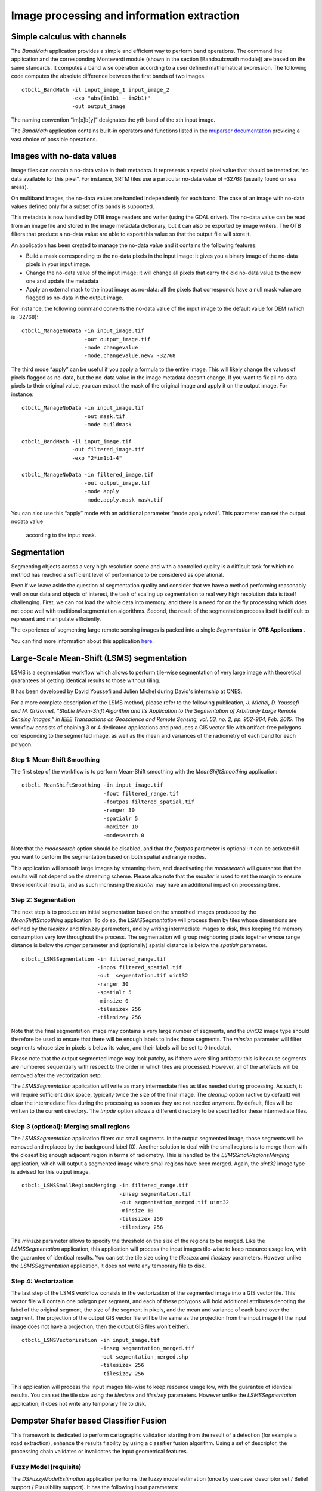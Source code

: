 Image processing and information extraction
===========================================

Simple calculus with channels
-----------------------------

The *BandMath* application provides a simple and efficient way to
perform band operations. The command line application and the
corresponding Monteverdi module (shown in the section [Band:sub:`m`\ ath
module]) are based on the same standards. It computes a band wise
operation according to a user defined mathematical expression. The
following code computes the absolute difference between the first bands of
two images.

::

    otbcli_BandMath -il input_image_1 input_image_2
                    -exp "abs(im1b1 - im2b1)"
                    -out output_image

The naming convention “im[x]b[y]” designates the yth band of the xth
input image.

The *BandMath* application contains built-in operators and functions
listed in the `muparser documentation <http://muparser.sourceforge.net/mup_features.html#idDef2>`_ 
providing a vast choice of possible operations.

Images with no-data values
--------------------------

Image files can contain a no-data value in their metadata. It represents
a special pixel value that should be treated as “no data available for
this pixel”. For instance, SRTM tiles use a particular no-data value of
-32768 (usually found on sea areas).

On multiband images, the no-data values are handled independently for
each band. The case of an image with no-data values defined only for a
subset of its bands is supported.

This metadata is now handled by OTB image readers and writer (using the
GDAL driver). The no-data value can be read from an image file and
stored in the image metadata dictionary, but it can also be exported by
image writers. The OTB filters that produce a no-data value are able to
export this value so that the output file will store it.

An application has been created to manage the no-data value and it contains 
the following features:

-  Build a mask corresponding to the no-data pixels in the input image:
   it gives you a binary image of the no-data pixels in your input
   image.

-  Change the no-data value of the input image: it will change all
   pixels that carry the old no-data value to the new one and update the
   metadata

-  Apply an external mask to the input image as no-data: all the pixels
   that corresponds have a null mask value are flagged as no-data in the
   output image.

For instance, the following command converts the no-data value of the
input image to the default value for DEM (which is -32768):

::

    otbcli_ManageNoData -in input_image.tif
                        -out output_image.tif
                        -mode changevalue
                        -mode.changevalue.newv -32768

The third mode “apply” can be useful if you apply a formula to the
entire image. This will likely change the values of pixels flagged as
no-data, but the no-data value in the image metadata doesn’t change. If
you want to fix all no-data pixels to their original value, you can
extract the mask of the original image and apply it on the output image.
For instance:

::

    otbcli_ManageNoData -in input_image.tif
                        -out mask.tif
                        -mode buildmask

    otbcli_BandMath -il input_image.tif
                    -out filtered_image.tif
                    -exp "2*im1b1-4"

    otbcli_ManageNoData -in filtered_image.tif
                        -out output_image.tif
                        -mode apply
                        -mode.apply.mask mask.tif

You can also use this “apply” mode with an additional parameter
“mode.apply.ndval”. This parameter can set the output nodata value
 according to the input mask.

Segmentation
------------

Segmenting objects across a very high resolution scene and with a
controlled quality is a difficult task for which no method has reached a
sufficient level of performance to be considered as operational.

Even if we leave aside the question of segmentation quality and consider
that we have a method performing reasonably well on our data and objects
of interest, the task of scaling up segmentation to real very high
resolution data is itself challenging. First, we can not load the whole
data into memory, and there is a need for on the fly processing which
does not cope well with traditional segmentation algorithms. Second, the
result of the segmentation process itself is difficult to represent and
manipulate efficiently.

The experience of segmenting large remote sensing images is packed into
a single *Segmentation* in **OTB Applications** .

You can find more information about this application
`here <http://blog.orfeo-toolbox.org/preview/coming-next-large-scale-segmentation>`__.

Large-Scale Mean-Shift (LSMS) segmentation
------------------------------------------

LSMS is a segmentation workflow which allows to perform tile-wise
segmentation of very large image with theoretical guarantees of getting
identical results to those without tiling.

It has been developed by David Youssefi and Julien Michel during David's internship 
at CNES.

For a more complete description of the LSMS method, please refer to the
following publication, *J. Michel, D. Youssefi and M. Grizonnet, “Stable
Mean-Shift Algorithm and Its Application to the Segmentation of
Arbitrarily Large Remote Sensing Images,” in IEEE Transactions on
Geoscience and Remote Sensing, vol. 53, no. 2, pp. 952-964, Feb. 2015.*
The workflow consists of chaining 3 or 4 dedicated applications and
produces a GIS vector file with artifact-free polygons corresponding to
the segmented image, as well as the mean and variances of the radiometry of
each band for each polygon.

Step 1: Mean-Shift Smoothing
~~~~~~~~~~~~~~~~~~~~~~~~~~~~

The first step of the workflow is to perform Mean-Shift smoothing with
the *MeanShiftSmoothing* application:

::

    otbcli_MeanShiftSmoothing -in input_image.tif
                              -fout filtered_range.tif 
                              -foutpos filtered_spatial.tif
                              -ranger 30 
                              -spatialr 5 
                              -maxiter 10 
                              -modesearch 0

Note that the *modesearch* option should be disabled, and that the
*foutpos* parameter is optional: it can be activated if you want to
perform the segmentation based on both spatial and range modes.

This application will smooth large images by streaming them, and
deactivating the *modesearch* will guarantee that the results will not
depend on the streaming scheme. Please also note that the *maxiter* is
used to set the margin to ensure these identical results, and as such
increasing the *maxiter* may have an additional impact on processing
time.

Step 2: Segmentation
~~~~~~~~~~~~~~~~~~~~

The next step is to produce an initial segmentation based on the
smoothed images produced by the *MeanShiftSmoothing* application. To do
so, the *LSMSSegmentation* will process them by tiles whose dimensions
are defined by the *tilesizex* and *tilesizey* parameters, and by
writing intermediate images to disk, thus keeping the memory consumption
very low throughout the process. The segmentation will group 
neighboring pixels together whose range distance is below the *ranger* parameter and
(optionally) spatial distance is below the *spatialr* parameter.

::

    otbcli_LSMSSegmentation -in filtered_range.tif
                            -inpos filtered_spatial.tif
                            -out  segmentation.tif uint32 
                            -ranger 30 
                            -spatialr 5 
                            -minsize 0 
                            -tilesizex 256 
                            -tilesizey 256

Note that the final segmentation image may contains a very large number
of segments, and the *uint32* image type should therefore be used to
ensure that there will be enough labels to index those segments. The
*minsize* parameter will filter segments whose size in pixels is below
its value, and their labels will be set to 0 (nodata).

Please note that the output segmented image may look patchy, as if there
were tiling artifacts: this is because segments are numbered
sequentially with respect to the order in which tiles are processed. However, 
all of the artefacts will be removed after the vectorization setp. 

The *LSMSSegmentation* application will write as many intermediate files
as tiles needed during processing. As such, it will require sufficient disk space, typically
twice the size of the final image. The *cleanup* option
(active by default) will clear the intermediate files during the
processing as soon as they are not needed anymore. By default, files
will be written to the current directory. The *tmpdir* option allows 
a different directory to be specified for these intermediate files.

Step 3 (optional): Merging small regions
~~~~~~~~~~~~~~~~~~~~~~~~~~~~~~~~~~~~~~~~

The *LSMSSegmentation* application filters out small segments.
In the output segmented image, those segments will be removed and
replaced by the background label (0). Another solution to deal with the
small regions is to merge them with the closest big enough adjacent
region in terms of radiometry. This is handled by the
*LSMSSmallRegionsMerging* application, which will output a segmented
image where small regions have been merged. Again, the *uint32* image
type is advised for this output image.

::

    otbcli_LSMSSmallRegionsMerging -in filtered_range.tif
                                   -inseg segmentation.tif
                                   -out segmentation_merged.tif uint32 
                                   -minsize 10 
                                   -tilesizex 256 
                                   -tilesizey 256

The *minsize* parameter allows to specify the threshold on the size of
the regions to be merged. Like the *LSMSSegmentation* application, this
application will process the input images tile-wise to keep resource
usage low, with the guarantee of identical results. You can set the tile
size using the *tilesizex* and *tilesizey* parameters. However unlike
the *LSMSSegmentation* application, it does not write any
temporary file to disk.

Step 4: Vectorization
~~~~~~~~~~~~~~~~~~~~~

The last step of the LSMS workflow consists in the vectorization of the
segmented image into a GIS vector file. This vector file will contain
one polygon per segment, and each of these polygons will hold additional
attributes denoting the label of the original segment, the size of the
segment in pixels, and the mean and variance of each band over the
segment. The projection of the output GIS vector file will be the same
as the projection from the input image (if the input image does not have a
projection, then the output GIS files won't either).

::

    otbcli_LSMSVectorization -in input_image.tif
                             -inseg segmentation_merged.tif 
                             -out segmentation_merged.shp 
                             -tilesizex 256 
                             -tilesizey 256

This application will process the input images tile-wise to keep
resource usage low, with the guarantee of identical results. You can
set the tile size using the *tilesizex* and *tilesizey* parameters.
However unlike the *LSMSSegmentation* application, it does not 
write any temporary file to disk.

Dempster Shafer based Classifier Fusion
---------------------------------------

This framework is dedicated to perform cartographic validation starting
from the result of a detection (for example a road extraction), enhance
the results fiability by using a classifier fusion algorithm. Using a
set of descriptor, the processing chain validates or invalidates the
input geometrical features.

Fuzzy Model (requisite)
~~~~~~~~~~~~~~~~~~~~~~~

The *DSFuzzyModelEstimation* application performs the fuzzy model
estimation (once by use case: descriptor set / Belief support /
Plausibility support). It has the following input parameters:

-  ``-psin`` a vector data of positive samples enriched according to the
   “Compute Descriptors” part

-  ``-nsin`` a vector data of negative samples enriched according to the
   “Compute Descriptors” part

-  ``-belsup`` a support for the Belief computation

-  ``-plasup`` a support for the Plausibility computation

-  ``-desclist`` an initialization model (xml file) or a descriptor name
   list (listing the descriptors to be included in the model)

The application can be used like this:

::

    otbcli_DSFuzzyModelEstimation -psin     PosSamples.shp
                                  -nsin     NegSamples.shp
                                  -belsup   "ROADSA"
                                  -plasup   "NONDVI" "ROADSA" "NOBUIL"
                                  -desclist "NONDVI" "ROADSA" "NOBUIL"
                                  -out      FuzzyModel.xml

The output file ``FuzzyModel.xml`` contains the optimal model to perform
information fusion.

First Step: Compute Descriptors
~~~~~~~~~~~~~~~~~~~~~~~~~~~~~~~

The first step in the classifier fusion based validation is to compute,
for each studied polyline, the chosen descriptors. In this context, the
*ComputePolylineFeatureFromImage* application can be used for a large
range of descriptors. It has the following inputs:

-  ``-in`` an image (of the sudied scene) corresponding to the chosen
   descriptor (NDVI, building Mask…)

-  ``-vd`` a vector data containing polyline of interest

-  ``-expr`` a formula (“b1 >0.4”, “b1 == 0”) where b1 is the standard
   name of input image first band

-  ``-field`` a field name corresponding to the descriptor codename
   (NONDVI, ROADSA...)

The output is a vector data containing polylines with a new field
containing the descriptor value. In order to add the “NONDVI” descriptor
to an input vector data (“inVD.shp”) corresponding to the percentage of
pixels along a polyline that verifies the formula “NDVI >0.4”:

::

    otbcli_ComputePolylineFeatureFromImage -in   NDVI.TIF
                                           -vd  inVD.shp
                                           -expr  "b1 > 0.4"
                                           -field "NONDVI"
                                           -out   VD_NONDVI.shp

``NDVI.TIF`` is the NDVI mono band image of the studied scene. This step
must be repeated for each chosen descriptor:

::

    otbcli_ComputePolylineFeatureFromImage -in   roadSpectralAngle.TIF
                                           -vd  VD_NONDVI.shp
                                           -expr  "b1 > 0.24"
                                           -field "ROADSA"
                                           -out   VD_NONDVI_ROADSA.shp

::

    otbcli_ComputePolylineFeatureFromImage -in   Buildings.TIF
                                           -vd  VD_NONDVI_ROADSA.shp
                                           -expr  "b1 == 0"
                                           -field "NOBUILDING"
                                           -out   VD_NONDVI_ROADSA_NOBUIL.shp

Both ``NDVI.TIF`` and ``roadSpectralAngle.TIF`` can be produced using
**Monteverdi** feature extraction capabilities, and ``Buildings.TIF``
can be generated using **Monteverdi** rasterization module. From now on,
``VD_NONDVI_ROADSA_NOBUIL.shp`` contains three descriptor fields. It
will be used in the following part.

Second Step: Feature Validation
~~~~~~~~~~~~~~~~~~~~~~~~~~~~~~~

The final application (*VectorDataDSValidation* ) will validate or
unvalidate the studied samples using `the Dempster-Shafer
theory <http://en.wikipedia.org/wiki/Dempster%E2%80%93Shafer_theory>`_ 
. Its inputs are:

-  ``-in`` an enriched vector data “VD\_NONDVI\_ROADSA\_NOBUIL.shp”

-  ``-belsup`` a support for the Belief computation

-  ``-plasup`` a support for the Plausibility computation

-  ``-descmod`` a fuzzy model FuzzyModel.xml

The output is a vector data containing only the validated samples.

::

    otbcli_VectorDataDSValidation -in      extractedRoads_enriched.shp
                                  -descmod FuzzyModel.xml
                                  -out     validatedSamples.shp

